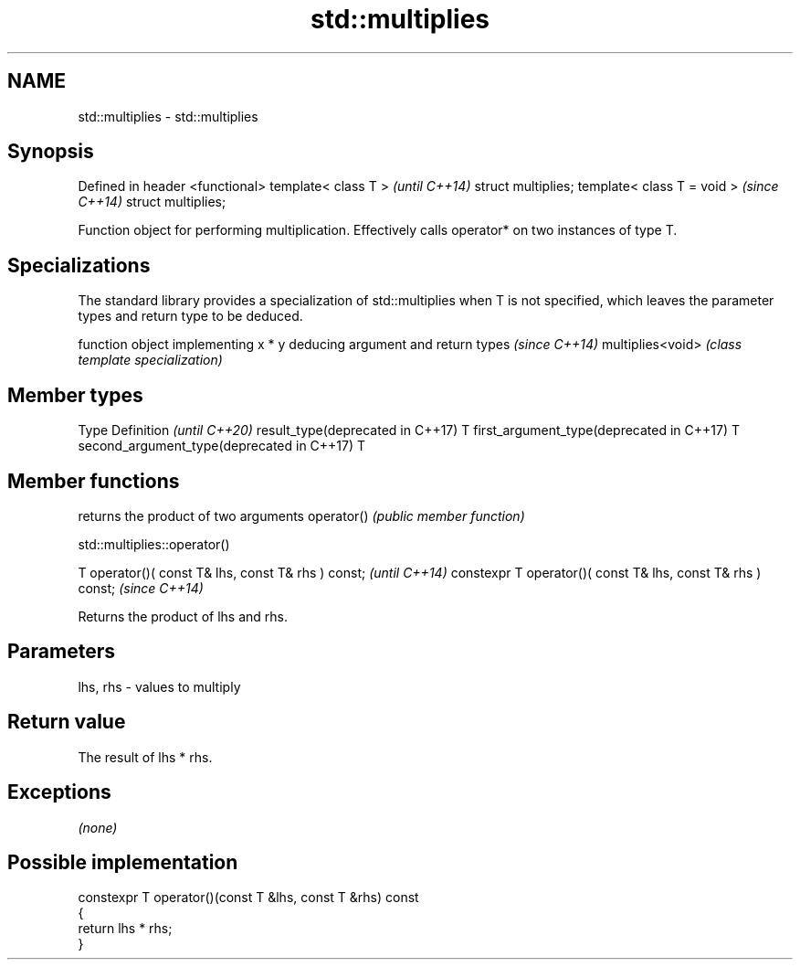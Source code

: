.TH std::multiplies 3 "2020.03.24" "http://cppreference.com" "C++ Standard Libary"
.SH NAME
std::multiplies \- std::multiplies

.SH Synopsis

Defined in header <functional>
template< class T >             \fI(until C++14)\fP
struct multiplies;
template< class T = void >      \fI(since C++14)\fP
struct multiplies;

Function object for performing multiplication. Effectively calls operator* on two instances of type T.

.SH Specializations


The standard library provides a specialization of std::multiplies when T is not specified, which leaves the parameter types and return type to be deduced.

                 function object implementing x * y deducing argument and return types                                                                     \fI(since C++14)\fP
multiplies<void> \fI(class template specialization)\fP




.SH Member types


Type                                      Definition \fI(until C++20)\fP
result_type(deprecated in C++17)          T
first_argument_type(deprecated in C++17)  T
second_argument_type(deprecated in C++17) T



.SH Member functions


           returns the product of two arguments
operator() \fI(public member function)\fP


 std::multiplies::operator()


T operator()( const T& lhs, const T& rhs ) const;            \fI(until C++14)\fP
constexpr T operator()( const T& lhs, const T& rhs ) const;  \fI(since C++14)\fP

Returns the product of lhs and rhs.

.SH Parameters


lhs, rhs - values to multiply


.SH Return value

The result of lhs * rhs.

.SH Exceptions

\fI(none)\fP

.SH Possible implementation



  constexpr T operator()(const T &lhs, const T &rhs) const
  {
      return lhs * rhs;
  }





